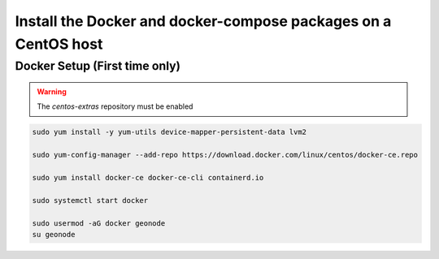 Install the Docker and docker-compose packages on a CentOS host
^^^^^^^^^^^^^^^^^^^^^^^^^^^^^^^^^^^^^^^^^^^^^^^^^^^^^^^^^^^^^^^

Docker Setup (First time only)
..............................

.. warning:: The `centos-extras` repository must be enabled

.. code-block:: shell

  sudo yum install -y yum-utils device-mapper-persistent-data lvm2

  sudo yum-config-manager --add-repo https://download.docker.com/linux/centos/docker-ce.repo

  sudo yum install docker-ce docker-ce-cli containerd.io

  sudo systemctl start docker

  sudo usermod -aG docker geonode
  su geonode
